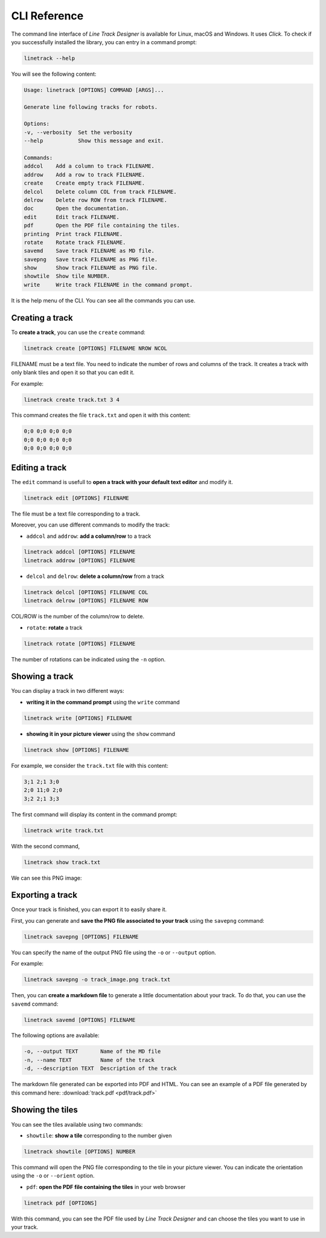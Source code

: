 CLI Reference
=============

The command line interface of *Line Track Designer* is available for Linux, macOS and Windows.
It uses *Click*. To check if you successfully installed the library, you can entry in a command prompt:

.. code-block:: bash

    linetrack --help

You will see the following content:

.. code-block:: text

    Usage: linetrack [OPTIONS] COMMAND [ARGS]...

    Generate line following tracks for robots.

    Options:
    -v, --verbosity  Set the verbosity
    --help           Show this message and exit.

    Commands:
    addcol    Add a column to track FILENAME.
    addrow    Add a row to track FILENAME.
    create    Create empty track FILENAME.
    delcol    Delete column COL from track FILENAME.
    delrow    Delete row ROW from track FILENAME.
    doc       Open the documentation.
    edit      Edit track FILENAME.
    pdf       Open the PDF file containing the tiles.
    printing  Print track FILENAME.
    rotate    Rotate track FILENAME.
    savemd    Save track FILENAME as MD file.
    savepng   Save track FILENAME as PNG file.
    show      Show track FILENAME as PNG file.
    showtile  Show tile NUMBER.
    write     Write track FILENAME in the command prompt.

It is the help menu of the CLI. You can see all the commands you can use.

Creating a track
----------------
To **create a track**, you can use the ``create`` command:

.. code-block:: bash

    linetrack create [OPTIONS] FILENAME NROW NCOL

FILENAME must be a text file. You need to indicate the number of rows and columns of the track.
It creates a track with only blank tiles and open it so that you can edit it.

For example:

.. code-block:: bash

    linetrack create track.txt 3 4

This command creates the file ``track.txt`` and open it with this content:

.. code-block:: text

    0;0 0;0 0;0 0;0
    0;0 0;0 0;0 0;0
    0;0 0;0 0;0 0;0

Editing a track
---------------
The ``edit`` command is usefull to **open a track with your default text editor** and modify it.

.. code-block:: bash

    linetrack edit [OPTIONS] FILENAME

The file must be a text file corresponding to a track.

Moreover, you can use different commands to modify the track:

* ``addcol`` and ``addrow``: **add a column/row** to a track

.. code-block:: bash

    linetrack addcol [OPTIONS] FILENAME
    linetrack addrow [OPTIONS] FILENAME

* ``delcol`` and ``delrow``: **delete a column/row** from a track

.. code-block:: bash

    linetrack delcol [OPTIONS] FILENAME COL
    linetrack delrow [OPTIONS] FILENAME ROW

COL/ROW is the number of the column/row to delete.

* ``rotate``: **rotate** a track

.. code-block:: bash

    linetrack rotate [OPTIONS] FILENAME

The number of rotations can be indicated using the ``-n`` option.

Showing a track
---------------
You can display a track in two different ways:

- **writing it in the command prompt** using the ``write`` command

.. code-block:: bash

    linetrack write [OPTIONS] FILENAME

- **showing it in your picture viewer** using the ``show`` command

.. code-block:: bash

    linetrack show [OPTIONS] FILENAME

For example, we consider the ``track.txt`` file with this content:

.. code-block:: text

    3;1 2;1 3;0
    2;0 11;0 2;0
    3;2 2;1 3;3

The first command will display its content in the command prompt:

.. code-block:: bash

    linetrack write track.txt

With the second command,

.. code-block:: bash

    linetrack show track.txt

We can see this PNG image:

.. image:: img/track.png


Exporting a track
-----------------
Once your track is finished, you can export it to easily share it.

First, you can generate and **save the PNG file associated to your track** using the ``savepng`` command:

.. code-block:: bash

    linetrack savepng [OPTIONS] FILENAME

You can specify the name of the output PNG file using the ``-o`` or ``--output`` option.

For example:

.. code-block:: bash

    linetrack savepng -o track_image.png track.txt

Then, you can **create a markdown file** to generate a little documentation about your track.
To do that, you can use the ``savemd`` command:

.. code-block:: bash

    linetrack savemd [OPTIONS] FILENAME

The following options are available:

.. code-block:: bash

    -o, --output TEXT       Name of the MD file
    -n, --name TEXT         Name of the track
    -d, --description TEXT  Description of the track

The markdown file generated can be exported into PDF and HTML.
You can see an example of a PDF file generated by this command here:
:download:`track.pdf <pdf/track.pdf>`

Showing the tiles
-----------------
You can see the tiles available using two commands:

- ``showtile``: **show a tile** corresponding to the number given

.. code-block:: bash

    linetrack showtile [OPTIONS] NUMBER

This command will open the PNG file corresponding to the tile in your picture viewer.
You can indicate the orientation using the ``-o`` or ``--orient`` option.

- ``pdf``: **open the PDF file containing the tiles** in your web browser

.. code-block:: bash

    linetrack pdf [OPTIONS]

With this command, you can see the PDF file used by *Line Track Designer* and
can choose the tiles you want to use in your track.
